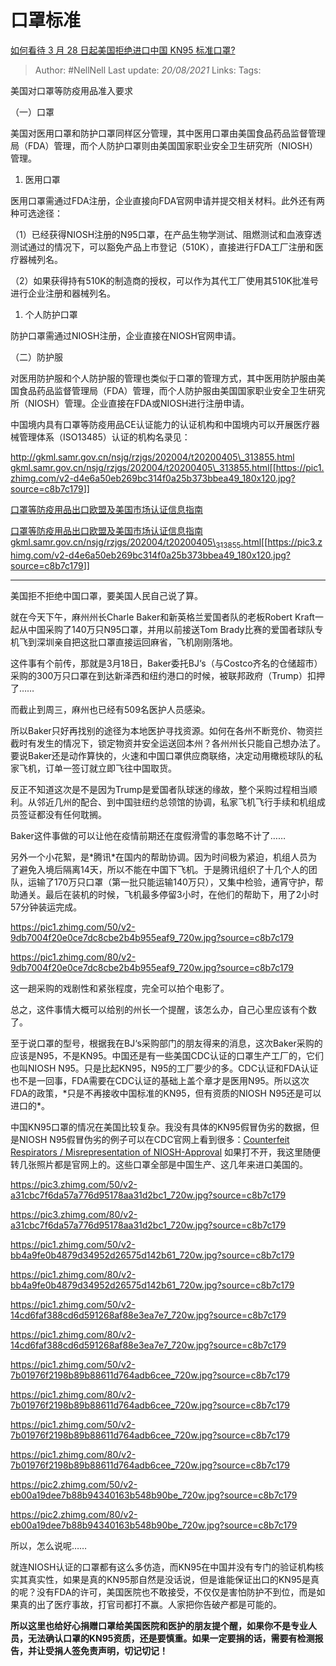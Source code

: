 * 口罩标准
  :PROPERTIES:
  :CUSTOM_ID: 口罩标准
  :END:

[[https://www.zhihu.com/question/383861238/answer/1124226094][如何看待 3
月 28 日起美国拒绝进口中国 KN95 标准口罩?]]

#+BEGIN_QUOTE
  Author: #NellNell Last update: /20/08/2021/ Links: Tags:
#+END_QUOTE

美国对口罩等防疫用品准入要求

（一）口罩

美国对医用口罩和防护口罩同样区分管理，其中医用口罩由美国食品药品监督管理局（FDA）管理，而个人防护口罩则由美国国家职业安全卫生研究所（NIOSH）管理。

1. 医用口罩

医用口罩需通过FDA注册，企业直接向FDA官网申请并提交相关材料。此外还有两种可选途径：

（1）已经获得NIOSH注册的N95口罩，在产品生物学测试、阻燃测试和血液穿透测试通过的情况下，可以豁免产品上市登记（510K），直接进行FDA工厂注册和医疗器械列名。

（2）如果获得持有510K的制造商的授权，可以作为其代工厂使用其510K批准号进行企业注册和器械列名。

2. 个人防护口罩

防护口罩需通过NIOSH注册，企业直接在NIOSH官网申请。

（二）防护服

对医用防护服和个人防护服的管理也类似于口罩的管理方式，其中医用防护服由美国食品药品监督管理局（FDA）管理，而个人防护服由美国国家职业安全卫生研究所（NIOSH）管理。企业直接在FDA或NIOSH进行注册申请。

中国境内具有口罩等防疫用品CE认证能力的认证机构和中国境内可以开展医疗器械管理体系（ISO13485）认证的机构名录见：

[[https://link.zhihu.com/?target=http%3A//gkml.samr.gov.cn/nsjg/rzjgs/202004/t20200405_313855.html][http://gkml.samr.gov.cn/nsjg/rzjgs/202004/t20200405\_313855.html​gkml.samr.gov.cn/nsjg/rzjgs/202004/t20200405\_313855.html[[https://pic1.zhimg.com/v2-d4e6a50eb269bc314f0a25b373bbea49_180x120.jpg?source=c8b7c179]]]]

[[https://link.zhihu.com/?target=http%3A//gkml.samr.gov.cn/nsjg/rzjgs/202004/t20200405_313855.html][口罩等防疫用品出口欧盟及美国市场认证信息指南]]

[[https://link.zhihu.com/?target=http%3A//gkml.samr.gov.cn/nsjg/rzjgs/202004/t20200405_313855.html][口罩等防疫用品出口欧盟及美国市场认证信息指南​gkml.samr.gov.cn/nsjg/rzjgs/202004/t20200405\_313855.html[[https://pic3.zhimg.com/v2-d4e6a50eb269bc314f0a25b373bbea49_180x120.jpg?source=c8b7c179]]]]

--------------

美国拒不拒绝中国口罩，要美国人民自己说了算。

就在今天下午，麻州州长Charle Baker和新英格兰爱国者队的老板Robert
Kraft一起从中国采购了140万只N95口罩，并用以前接送Tom
Brady比赛的爱国者球队专机飞到深圳亲自把这批口罩直接运回麻省，飞机刚刚落地。

这件事有个前传，那就是3月18日，Baker委托BJ‘s（与Costco齐名的仓储超市）采购的300万只口罩在到达新泽西和纽约港口的时候，被联邦政府（Trump）扣押了......

而截止到周三，麻州也已经有509名医护人员感染。

所以Baker只好再找别的途径为本地医护寻找资源。如何在各州不断竞价、物资拦截时有发生的情况下，锁定物资并安全运送回本州？各州州长只能自己想办法了。要说Baker还是动作算快的，火速和中国口罩供应商联络，决定动用橄榄球队的私家飞机，订单一签订就立即飞往中国取货。

反正不知道这次是不是因为Trump是爱国者队球迷的缘故，整个采购过程相当顺利。从邻近几州的配合、到中国驻纽约总领馆的协调，私家飞机飞行手续和机组成员签证都没有任何耽搁。

Baker这件事做的可以让他在疫情前期还在度假滑雪的事忽略不计了......

另外一个小花絮，是*腾讯*在国内的帮助协调。因为时间极为紧迫，机组人员为了避免入境后隔离14天，所以不能在中国下飞机。于是腾讯组织了十几个人的团队，运输了170万只口罩（第一批只能运输140万只），又集中检验，通宵守护，帮助通关。最后在装机的时候，飞机最多停留3小时，在他们的帮助下，用了2小时57分钟装运完成。

[[https://pic1.zhimg.com/50/v2-9db7004f20e0ce7dc8cbe2b4b955eaf9_720w.jpg?source=c8b7c179]]

[[https://pic1.zhimg.com/80/v2-9db7004f20e0ce7dc8cbe2b4b955eaf9_720w.jpg?source=c8b7c179]]

这一趟采购的戏剧性和紧张程度，完全可以拍个电影了。

总之，这件事情大概可以给别的州长一个提醒，该怎么办，自己心里应该有个数了。

至于说口罩的型号，根据我在BJ‘s采购部门的朋友得来的消息，这次Baker采购的应该是N95，不是KN95。中国还是有一些美国CDC认证的口罩生产工厂的，它们也叫NIOSH
N95。只是比起KN95，N95的工厂要少的多。CDC认证和FDA认证也不是一回事，FDA需要在CDC认证的基础上盖个章才是医用N95。所以这次FDA的政策，*只是不再接收中国标准的KN95，但有资质的NIOSH
N95还是可以进口的*。

中国KN95口罩的情况在美国比较复杂。我没有具体的KN95假冒伪劣的数据，但是NIOSH
N95假冒伪劣的例子可以在CDC官网上看到很多：[[https://link.zhihu.com/?target=https%3A//www.cdc.gov/niosh/npptl/usernotices/counterfeitResp.html%3Ffrom%3Dtimeline][Counterfeit
Respirators / Misrepresentation of NIOSH-Approval]]
如果打不开，我这里随便转几张照片都是官网上的。这些口罩全部是中国生产、这几年来进口美国的。

[[https://pic3.zhimg.com/50/v2-a31cbc7f6da57a776d95178aa31d2bc1_720w.jpg?source=c8b7c179]]

[[https://pic3.zhimg.com/80/v2-a31cbc7f6da57a776d95178aa31d2bc1_720w.jpg?source=c8b7c179]]

[[https://pic1.zhimg.com/50/v2-bb4a9fe0b4879d34952d26575d142b61_720w.jpg?source=c8b7c179]]

[[https://pic1.zhimg.com/80/v2-bb4a9fe0b4879d34952d26575d142b61_720w.jpg?source=c8b7c179]]

[[https://pic1.zhimg.com/50/v2-14cd6faf388cd6d591268af88e3ea7e7_720w.jpg?source=c8b7c179]]

[[https://pic1.zhimg.com/80/v2-14cd6faf388cd6d591268af88e3ea7e7_720w.jpg?source=c8b7c179]]

[[https://pic1.zhimg.com/50/v2-7b01976f2198b89b88611d764adb6cee_720w.jpg?source=c8b7c179]]

[[https://pic1.zhimg.com/80/v2-7b01976f2198b89b88611d764adb6cee_720w.jpg?source=c8b7c179]]

[[https://pic1.zhimg.com/50/v2-7b01976f2198b89b88611d764adb6cee_720w.jpg?source=c8b7c179]]

[[https://pic1.zhimg.com/80/v2-7b01976f2198b89b88611d764adb6cee_720w.jpg?source=c8b7c179]]

[[https://pic2.zhimg.com/50/v2-eb00a19dee7b88b94340163b548b90be_720w.jpg?source=c8b7c179]]

[[https://pic2.zhimg.com/80/v2-eb00a19dee7b88b94340163b548b90be_720w.jpg?source=c8b7c179]]

所以，怎么说呢......

就连NIOSH认证的口罩都有这么多仿造，而KN95在中国并没有专门的验证机构核实其真实性，如果是真的KN95那自然是没话说，但是谁能保证出口的KN95是真的呢？没有FDA的许可，美国医院也不敢接受，不仅仅是害怕防护不到位，而是如果真的出了医疗事故，打官司都打不赢。人家把你告破产都是可能的。

*所以这里也给好心捐赠口罩给美国医院和医护的朋友提个醒，如果你不是专业人员，无法确认口罩的KN95资质，还是要慎重。如果一定要捐的话，需要有检测报告，并让受捐人签免责声明，切记切记！*
